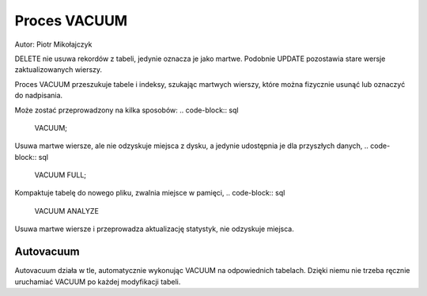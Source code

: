 Proces VACUUM
~~~~~~~~~~~~~

Autor: Piotr Mikołajczyk

DELETE nie usuwa rekordów z tabeli, jedynie oznacza je jako martwe. Podobnie UPDATE pozostawia stare wersje zaktualizowanych wierszy.

Proces VACUUM przeszukuje tabele i indeksy, szukając martwych wierszy, które można fizycznie usunąć lub oznaczyć do nadpisania.

Może zostać przeprowadzony na kilka sposobów:
.. code-block:: sql
	VACUUM;

Usuwa martwe wiersze, ale nie odzyskuje miejsca z dysku, a jedynie udostępnia je dla przyszłych danych,
.. code-block:: sql
	VACUUM FULL;

Kompaktuje tabelę do nowego pliku, zwalnia miejsce w pamięci,
.. code-block:: sql
	VACUUM ANALYZE

Usuwa martwe wiersze i przeprowadza aktualizację statystyk, nie odzyskuje miejsca.

Autovacuum
^^^^^^^^^^

Autovacuum działa w tle, automatycznie wykonując VACUUM na odpowiednich tabelach. Dzięki niemu nie trzeba ręcznie uruchamiać VACUUM po każdej modyfikacji tabeli.
